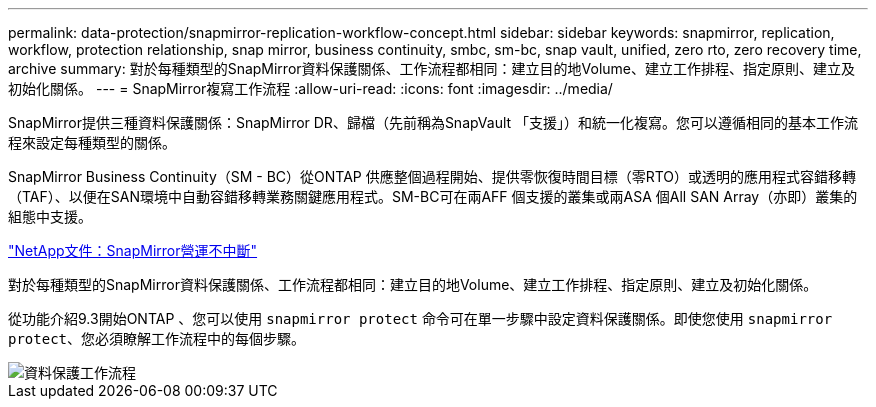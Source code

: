 ---
permalink: data-protection/snapmirror-replication-workflow-concept.html 
sidebar: sidebar 
keywords: snapmirror, replication, workflow, protection relationship, snap mirror, business continuity, smbc, sm-bc, snap vault, unified, zero rto, zero recovery time, archive 
summary: 對於每種類型的SnapMirror資料保護關係、工作流程都相同：建立目的地Volume、建立工作排程、指定原則、建立及初始化關係。 
---
= SnapMirror複寫工作流程
:allow-uri-read: 
:icons: font
:imagesdir: ../media/


[role="lead"]
SnapMirror提供三種資料保護關係：SnapMirror DR、歸檔（先前稱為SnapVault 「支援」）和統一化複寫。您可以遵循相同的基本工作流程來設定每種類型的關係。

SnapMirror Business Continuity（SM - BC）從ONTAP 供應整個過程開始、提供零恢復時間目標（零RTO）或透明的應用程式容錯移轉（TAF）、以便在SAN環境中自動容錯移轉業務關鍵應用程式。SM-BC可在兩AFF 個支援的叢集或兩ASA 個All SAN Array（亦即）叢集的組態中支援。

https://docs.netapp.com/us-en/ontap/smbc["NetApp文件：SnapMirror營運不中斷"]

對於每種類型的SnapMirror資料保護關係、工作流程都相同：建立目的地Volume、建立工作排程、指定原則、建立及初始化關係。

從功能介紹9.3開始ONTAP 、您可以使用 `snapmirror protect` 命令可在單一步驟中設定資料保護關係。即使您使用 `snapmirror protect`、您必須瞭解工作流程中的每個步驟。

image::../media/data-protection-workflow.gif[資料保護工作流程]
